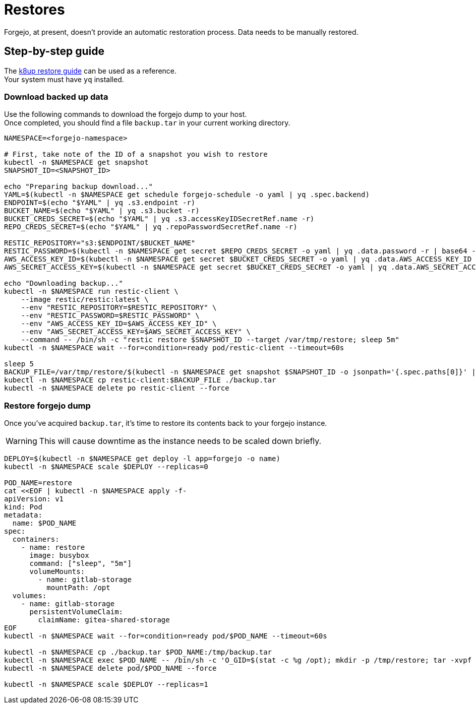 = Restores

Forgejo, at present, doesn't provide an automatic restoration process.  
Data needs to be manually restored.

== Step-by-step guide

The https://docs.k8up.io/k8up/how-tos/restore.html#_manual_restore_via_restic[k8up restore guide] can be used as a reference.  +
Your system must have `yq` installed.

=== Download backed up data

Use the following commands to download the forgejo dump to your host.  +
Once completed, you should find a file `backup.tar` in your current working directory.

[source,bash]
----
NAMESPACE=<forgejo-namespace>

# First, take note of the ID of a snapshot you wish to restore
kubectl -n $NAMESPACE get snapshot
SNAPSHOT_ID=<SNAPSHOT_ID>

echo "Preparing backup download..."
YAML=$(kubectl -n $NAMESPACE get schedule forgejo-schedule -o yaml | yq .spec.backend)
ENDPOINT=$(echo "$YAML" | yq .s3.endpoint -r)
BUCKET_NAME=$(echo "$YAML" | yq .s3.bucket -r)
BUCKET_CREDS_SECRET=$(echo "$YAML" | yq .s3.accessKeyIDSecretRef.name -r)
REPO_CREDS_SECRET=$(echo "$YAML" | yq .repoPasswordSecretRef.name -r)

RESTIC_REPOSITORY="s3:$ENDPOINT/$BUCKET_NAME"
RESTIC_PASSWORD=$(kubectl -n $NAMESPACE get secret $REPO_CREDS_SECRET -o yaml | yq .data.password -r | base64 -d)
AWS_ACCESS_KEY_ID=$(kubectl -n $NAMESPACE get secret $BUCKET_CREDS_SECRET -o yaml | yq .data.AWS_ACCESS_KEY_ID -r | base64 -d)
AWS_SECRET_ACCESS_KEY=$(kubectl -n $NAMESPACE get secret $BUCKET_CREDS_SECRET -o yaml | yq .data.AWS_SECRET_ACCESS_KEY -r | base64 -d)

echo "Downloading backup..."
kubectl -n $NAMESPACE run restic-client \
    --image restic/restic:latest \
    --env "RESTIC_REPOSITORY=$RESTIC_REPOSITORY" \
    --env "RESTIC_PASSWORD=$RESTIC_PASSWORD" \
    --env "AWS_ACCESS_KEY_ID=$AWS_ACCESS_KEY_ID" \
    --env "AWS_SECRET_ACCESS_KEY=$AWS_SECRET_ACCESS_KEY" \
    --command -- /bin/sh -c "restic restore $SNAPSHOT_ID --target /var/tmp/restore; sleep 5m"
kubectl -n $NAMESPACE wait --for=condition=ready pod/restic-client --timeout=60s

sleep 5
BACKUP_FILE=/var/tmp/restore/$(kubectl -n $NAMESPACE get snapshot $SNAPSHOT_ID -o jsonpath='{.spec.paths[0]}' | sed 's/\///')
kubectl -n $NAMESPACE cp restic-client:$BACKUP_FILE ./backup.tar
kubectl -n $NAMESPACE delete po restic-client --force
----

=== Restore forgejo dump

Once you've acquired `backup.tar`, it's time to restore its contents back to your forgejo instance.

WARNING: This will cause downtime as the instance needs to be scaled down briefly.

[source,bash]
----
DEPLOY=$(kubectl -n $NAMESPACE get deploy -l app=forgejo -o name)
kubectl -n $NAMESPACE scale $DEPLOY --replicas=0

POD_NAME=restore
cat <<EOF | kubectl -n $NAMESPACE apply -f-
apiVersion: v1
kind: Pod
metadata:
  name: $POD_NAME
spec:
  containers:
    - name: restore
      image: busybox
      command: ["sleep", "5m"]
      volumeMounts:
        - name: gitlab-storage
          mountPath: /opt
  volumes:
    - name: gitlab-storage
      persistentVolumeClaim:
        claimName: gitea-shared-storage
EOF
kubectl -n $NAMESPACE wait --for=condition=ready pod/$POD_NAME --timeout=60s

kubectl -n $NAMESPACE cp ./backup.tar $POD_NAME:/tmp/backup.tar
kubectl -n $NAMESPACE exec $POD_NAME -- /bin/sh -c 'O_GID=$(stat -c %g /opt); mkdir -p /tmp/restore; tar -xvpf /tmp/backup.tar -C /tmp/restore && cp -rf /tmp/restore/data/* /opt && chown -R $O_GID:$O_GID /opt'
kubectl -n $NAMESPACE delete pod/$POD_NAME --force

kubectl -n $NAMESPACE scale $DEPLOY --replicas=1
----